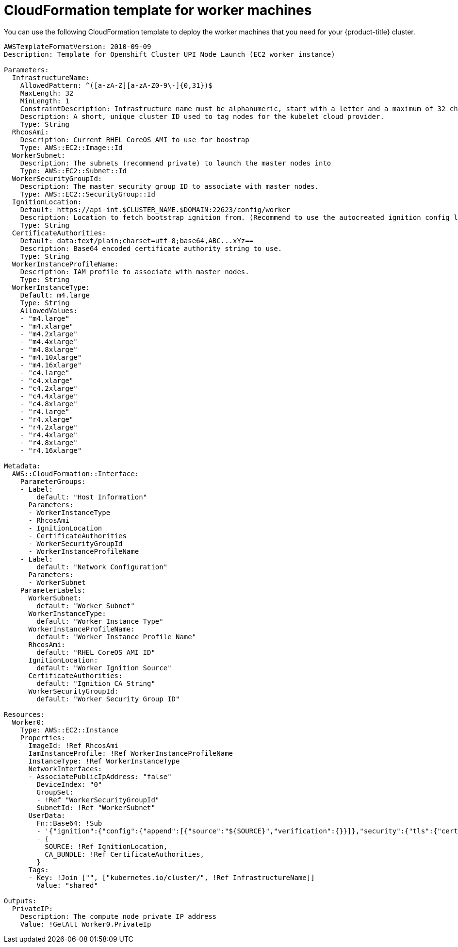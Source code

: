 // Module included in the following assemblies:
//
// * installing/installing_aws_upi/installing-aws-upi.adoc

[id="installation-cloudformation-worker-{context}"]
= CloudFormation template for worker machines

You can use the following CloudFormation template to deploy the worker machines
that you need for your {product-title} cluster.

[source,yaml]
----
AWSTemplateFormatVersion: 2010-09-09
Description: Template for Openshift Cluster UPI Node Launch (EC2 worker instance)

Parameters:
  InfrastructureName:
    AllowedPattern: ^([a-zA-Z][a-zA-Z0-9\-]{0,31})$
    MaxLength: 32
    MinLength: 1
    ConstraintDescription: Infrastructure name must be alphanumeric, start with a letter and a maximum of 32 characters
    Description: A short, unique cluster ID used to tag nodes for the kubelet cloud provider.
    Type: String
  RhcosAmi:
    Description: Current RHEL CoreOS AMI to use for boostrap
    Type: AWS::EC2::Image::Id
  WorkerSubnet:
    Description: The subnets (recommend private) to launch the master nodes into
    Type: AWS::EC2::Subnet::Id
  WorkerSecurityGroupId:
    Description: The master security group ID to associate with master nodes.
    Type: AWS::EC2::SecurityGroup::Id
  IgnitionLocation:
    Default: https://api-int.$CLUSTER_NAME.$DOMAIN:22623/config/worker
    Description: Location to fetch bootstrap ignition from. (Recommend to use the autocreated ignition config location.)
    Type: String
  CertificateAuthorities:
    Default: data:text/plain;charset=utf-8;base64,ABC...xYz==
    Description: Base64 encoded certificate authority string to use.
    Type: String
  WorkerInstanceProfileName:
    Description: IAM profile to associate with master nodes.
    Type: String
  WorkerInstanceType:
    Default: m4.large
    Type: String
    AllowedValues:
    - "m4.large"
    - "m4.xlarge"
    - "m4.2xlarge"
    - "m4.4xlarge"
    - "m4.8xlarge"
    - "m4.10xlarge"
    - "m4.16xlarge"
    - "c4.large"
    - "c4.xlarge"
    - "c4.2xlarge"
    - "c4.4xlarge"
    - "c4.8xlarge"
    - "r4.large"
    - "r4.xlarge"
    - "r4.2xlarge"
    - "r4.4xlarge"
    - "r4.8xlarge"
    - "r4.16xlarge"

Metadata:
  AWS::CloudFormation::Interface:
    ParameterGroups:
    - Label:
        default: "Host Information"
      Parameters:
      - WorkerInstanceType
      - RhcosAmi
      - IgnitionLocation
      - CertificateAuthorities
      - WorkerSecurityGroupId
      - WorkerInstanceProfileName
    - Label:
        default: "Network Configuration"
      Parameters:
      - WorkerSubnet
    ParameterLabels:
      WorkerSubnet:
        default: "Worker Subnet"
      WorkerInstanceType:
        default: "Worker Instance Type"
      WorkerInstanceProfileName:
        default: "Worker Instance Profile Name"
      RhcosAmi:
        default: "RHEL CoreOS AMI ID"
      IgnitionLocation:
        default: "Worker Ignition Source"
      CertificateAuthorities:
        default: "Ignition CA String"
      WorkerSecurityGroupId:
        default: "Worker Security Group ID"

Resources:
  Worker0:
    Type: AWS::EC2::Instance
    Properties:
      ImageId: !Ref RhcosAmi
      IamInstanceProfile: !Ref WorkerInstanceProfileName
      InstanceType: !Ref WorkerInstanceType
      NetworkInterfaces:
      - AssociatePublicIpAddress: "false"
        DeviceIndex: "0"
        GroupSet:
        - !Ref "WorkerSecurityGroupId"
        SubnetId: !Ref "WorkerSubnet"
      UserData:
        Fn::Base64: !Sub
        - '{"ignition":{"config":{"append":[{"source":"${SOURCE}","verification":{}}]},"security":{"tls":{"certificateAuthorities":[{"source":"${CA_BUNDLE}","verification":{}}]}},"timeouts":{},"version":"2.2.0"},"networkd":{},"passwd":{},"storage":{},"systemd":{}}'
        - {
          SOURCE: !Ref IgnitionLocation,
          CA_BUNDLE: !Ref CertificateAuthorities,
        }
      Tags:
      - Key: !Join ["", ["kubernetes.io/cluster/", !Ref InfrastructureName]]
        Value: "shared"

Outputs:
  PrivateIP:
    Description: The compute node private IP address
    Value: !GetAtt Worker0.PrivateIp
----